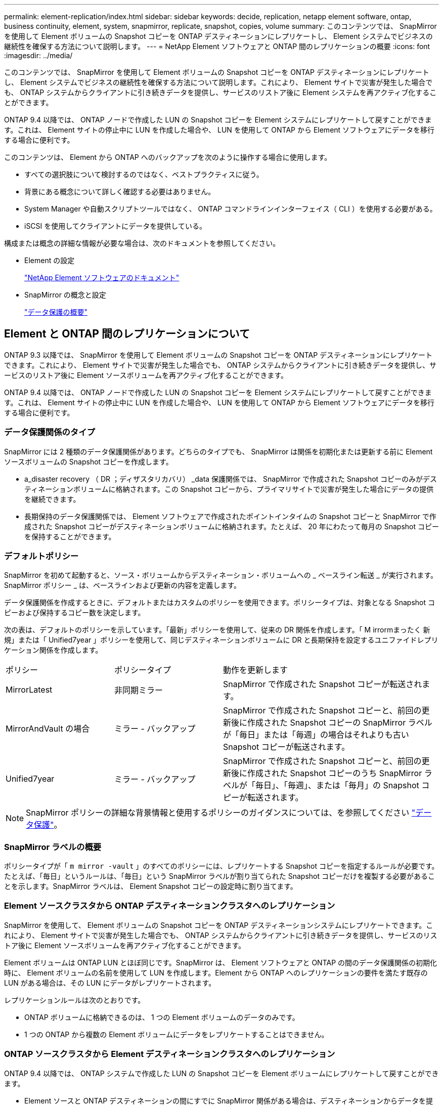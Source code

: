 ---
permalink: element-replication/index.html 
sidebar: sidebar 
keywords: decide, replication, netapp element software, ontap, business continuity, element, system, snapmirror, replicate, snapshot, copies, volume 
summary: このコンテンツでは、 SnapMirror を使用して Element ボリュームの Snapshot コピーを ONTAP デスティネーションにレプリケートし、 Element システムでビジネスの継続性を確保する方法について説明します。 
---
= NetApp Element ソフトウェアと ONTAP 間のレプリケーションの概要
:icons: font
:imagesdir: ../media/


[role="lead"]
このコンテンツでは、 SnapMirror を使用して Element ボリュームの Snapshot コピーを ONTAP デスティネーションにレプリケートし、 Element システムでビジネスの継続性を確保する方法について説明します。これにより、 Element サイトで災害が発生した場合でも、 ONTAP システムからクライアントに引き続きデータを提供し、サービスのリストア後に Element システムを再アクティブ化することができます。

ONTAP 9.4 以降では、 ONTAP ノードで作成した LUN の Snapshot コピーを Element システムにレプリケートして戻すことができます。これは、 Element サイトの停止中に LUN を作成した場合や、 LUN を使用して ONTAP から Element ソフトウェアにデータを移行する場合に便利です。

このコンテンツは、 Element から ONTAP へのバックアップを次のように操作する場合に使用します。

* すべての選択肢について検討するのではなく、ベストプラクティスに従う。
* 背景にある概念について詳しく確認する必要はありません。
* System Manager や自動スクリプトツールではなく、 ONTAP コマンドラインインターフェイス（ CLI ）を使用する必要がある。
* iSCSI を使用してクライアントにデータを提供している。


構成または概念の詳細な情報が必要な場合は、次のドキュメントを参照してください。

* Element の設定
+
https://docs.netapp.com/us-en/element-software/index.html["NetApp Element ソフトウェアのドキュメント"^]

* SnapMirror の概念と設定
+
link:../data-protection/index.html["データ保護の概要"]





== Element と ONTAP 間のレプリケーションについて

ONTAP 9.3 以降では、 SnapMirror を使用して Element ボリュームの Snapshot コピーを ONTAP デスティネーションにレプリケートできます。これにより、 Element サイトで災害が発生した場合でも、 ONTAP システムからクライアントに引き続きデータを提供し、サービスのリストア後に Element ソースボリュームを再アクティブ化することができます。

ONTAP 9.4 以降では、 ONTAP ノードで作成した LUN の Snapshot コピーを Element システムにレプリケートして戻すことができます。これは、 Element サイトの停止中に LUN を作成した場合や、 LUN を使用して ONTAP から Element ソフトウェアにデータを移行する場合に便利です。



=== データ保護関係のタイプ

SnapMirror には 2 種類のデータ保護関係があります。どちらのタイプでも、 SnapMirror は関係を初期化または更新する前に Element ソースボリュームの Snapshot コピーを作成します。

* a_disaster recovery （ DR ；ディザスタリカバリ） _data 保護関係では、 SnapMirror で作成された Snapshot コピーのみがデスティネーションボリュームに格納されます。この Snapshot コピーから、プライマリサイトで災害が発生した場合にデータの提供を継続できます。
* 長期保持のデータ保護関係では、 Element ソフトウェアで作成されたポイントインタイムの Snapshot コピーと SnapMirror で作成された Snapshot コピーがデスティネーションボリュームに格納されます。たとえば、 20 年にわたって毎月の Snapshot コピーを保持することができます。




=== デフォルトポリシー

SnapMirror を初めて起動すると、ソース・ボリュームからデスティネーション・ボリュームへの _ ベースライン転送 _ が実行されます。SnapMirror ポリシー _ は、ベースラインおよび更新の内容を定義します。

データ保護関係を作成するときに、デフォルトまたはカスタムのポリシーを使用できます。ポリシータイプは、対象となる Snapshot コピーおよび保持するコピー数を決定します。

次の表は、デフォルトのポリシーを示しています。「最新」ポリシーを使用して、従来の DR 関係を作成します。「 M irrormまったく 新規」または「 Unified7year 」ポリシーを使用して、同じデスティネーションボリュームに DR と長期保持を設定するユニファイドレプリケーション関係を作成します。

[cols="25,25,50"]
|===


| ポリシー | ポリシータイプ | 動作を更新します 


 a| 
MirrorLatest
 a| 
非同期ミラー
 a| 
SnapMirror で作成された Snapshot コピーが転送されます。



 a| 
MirrorAndVault の場合
 a| 
ミラー - バックアップ
 a| 
SnapMirror で作成された Snapshot コピーと、前回の更新後に作成された Snapshot コピーの SnapMirror ラベルが「毎日」または「毎週」の場合はそれよりも古い Snapshot コピーが転送されます。



 a| 
Unified7year
 a| 
ミラー - バックアップ
 a| 
SnapMirror で作成された Snapshot コピーと、前回の更新後に作成された Snapshot コピーのうち SnapMirror ラベルが「毎日」、「毎週」、または「毎月」の Snapshot コピーが転送されます。

|===
[NOTE]
====
SnapMirror ポリシーの詳細な背景情報と使用するポリシーのガイダンスについては、を参照してください link:../data-protection/index.html["データ保護"]。

====


=== SnapMirror ラベルの概要

ポリシータイプが「 `m mirror -vault` 」のすべてのポリシーには、レプリケートする Snapshot コピーを指定するルールが必要です。たとえば、「毎日」というルールは、「毎日」という SnapMirror ラベルが割り当てられた Snapshot コピーだけを複製する必要があることを示します。SnapMirror ラベルは、 Element Snapshot コピーの設定時に割り当てます。



=== Element ソースクラスタから ONTAP デスティネーションクラスタへのレプリケーション

SnapMirror を使用して、 Element ボリュームの Snapshot コピーを ONTAP デスティネーションシステムにレプリケートできます。これにより、 Element サイトで災害が発生した場合でも、 ONTAP システムからクライアントに引き続きデータを提供し、サービスのリストア後に Element ソースボリュームを再アクティブ化することができます。

Element ボリュームは ONTAP LUN とほぼ同じです。SnapMirror は、 Element ソフトウェアと ONTAP の間のデータ保護関係の初期化時に、 Element ボリュームの名前を使用して LUN を作成します。Element から ONTAP へのレプリケーションの要件を満たす既存の LUN がある場合は、その LUN にデータがレプリケートされます。

レプリケーションルールは次のとおりです。

* ONTAP ボリュームに格納できるのは、 1 つの Element ボリュームのデータのみです。
* 1 つの ONTAP から複数の Element ボリュームにデータをレプリケートすることはできません。




=== ONTAP ソースクラスタから Element デスティネーションクラスタへのレプリケーション

ONTAP 9.4 以降では、 ONTAP システムで作成した LUN の Snapshot コピーを Element ボリュームにレプリケートして戻すことができます。

* Element ソースと ONTAP デスティネーションの間にすでに SnapMirror 関係がある場合は、デスティネーションからデータを提供している間に作成された LUN はソースが再アクティブ化されたときに自動的にレプリケートされます。
* SnapMirror 関係がない場合は、 ONTAP ソースクラスタと Element デスティネーションクラスタの間に SnapMirror 関係を作成して初期化する必要があります。


レプリケーションルールは次のとおりです。

* レプリケーション関係には「 async 」タイプのポリシーが必要です。
+
「ミラー - ヴォールト」タイプのポリシーはサポートされていません。

* iSCSI LUN のみがサポートされます。
* ONTAP ボリュームから Element ボリュームに複数の LUN をレプリケートすることはできません。
* ONTAP ボリュームから複数の Element ボリュームに LUN をレプリケートすることはできません。




=== 前提条件

Element と ONTAP の間にデータ保護関係を設定するには、次の作業を完了しておく必要があります。

* Element クラスタで NetApp Element ソフトウェアバージョン 10.1 以降が実行されている必要があります。
* ONTAP クラスタで ONTAP 9.3 以降が実行されている必要があります。
* ONTAP クラスタで SnapMirror のライセンスが有効になっている必要があります。
* Element クラスタと ONTAP クラスタに、予想されるデータ転送を処理できる十分な容量のボリュームを設定しておく必要があります。
* 「 me-vault 」ポリシータイプを使用している場合は、 Element Snapshot コピーをレプリケートするように SnapMirror ラベルが設定されている必要があります。
+
[NOTE]
====
このタスクは、 Element ソフトウェアの Web UI でのみ実行できます。詳細については、を参照してください link:https://docs.netapp.com/us-en/element-software/index.html["NetApp Element ソフトウェアのドキュメント"]

====
* ポート 5010 を使用できることを確認しておく必要があります。
* デスティネーションボリュームの移動が必要となることが予想される場合は、ソースとデスティネーションの間にフルメッシュ接続が確立されていることを確認しておく必要があります。Element ソースクラスタ上のすべてのノードが、 ONTAP デスティネーションクラスタ上のすべてのノードと通信できる必要があります。




=== サポートの詳細

次の表に、 Element から ONTAP へのバックアップのサポートの詳細を示します。

[cols="25,75"]
|===


| リソースまたは機能 | サポートの詳細 


 a| 
SnapMirror
 a| 
* SnapMirror のリストア機能はサポートされません。
* 「すべてのスナップショット」および「 XDPDefault 」ポリシーはサポートされていません。
* 「 vault 」ポリシータイプはサポートされていません。
* システム定義のルール「 all_source_snapshots 」はサポートされていません。
* 「 mirror vault 」ポリシータイプは、 Element ソフトウェアから ONTAP へのレプリケーションでのみサポートされます。ONTAP から Element ソフトウェアへのレプリケーションには「 async 」を使用します。
* 「 napmirror policy add-rule 」の「 -schedule 」オプションと「 -prefix 」オプションはサポートされません。
* 「 napmirror resync 」の「 -preserve 」オプションと「 -quick-resync 」オプションはサポートされていません。
* ストレージ効率は維持されません。
* ファンアウト構成およびカスケード構成のデータ保護はサポートされません。




 a| 
ONTAP
 a| 
* ONTAP Select は、 ONTAP 9.4 および Element 10.3 以降でサポートされます。
* Cloud Volumes ONTAP は、 ONTAP 9.5 および Element 11.0 以降でサポートされます。




 a| 
要素（ Element ）
 a| 
* ボリュームサイズの上限は 8TiB です。
* ボリュームのブロックサイズは 512 バイトにする必要があります。4K バイトのブロックサイズはサポートされません。
* ボリュームサイズは 1MiB の倍数にする必要があります。
* ボリューム属性は維持されません。
* レプリケートされる Snapshot コピーの最大数は 30 です。




 a| 
ネットワーク
 a| 
* 転送ごとに 1 つの TCP 接続を使用できます。
* Element ノードは IP アドレスとして指定する必要があります。DNS ホスト名検索はサポートされません。
* IPspace はサポートされません。




 a| 
SnapLock
 a| 
SnapLock ボリュームはサポートされません。



 a| 
FlexGroup
 a| 
FlexGroup ボリュームはサポートされません。



 a| 
SVM DR
 a| 
SVM DR 構成の ONTAP はサポートされません。



 a| 
MetroCluster
 a| 
MetroCluster 構成の ONTAP はサポートされません。

|===